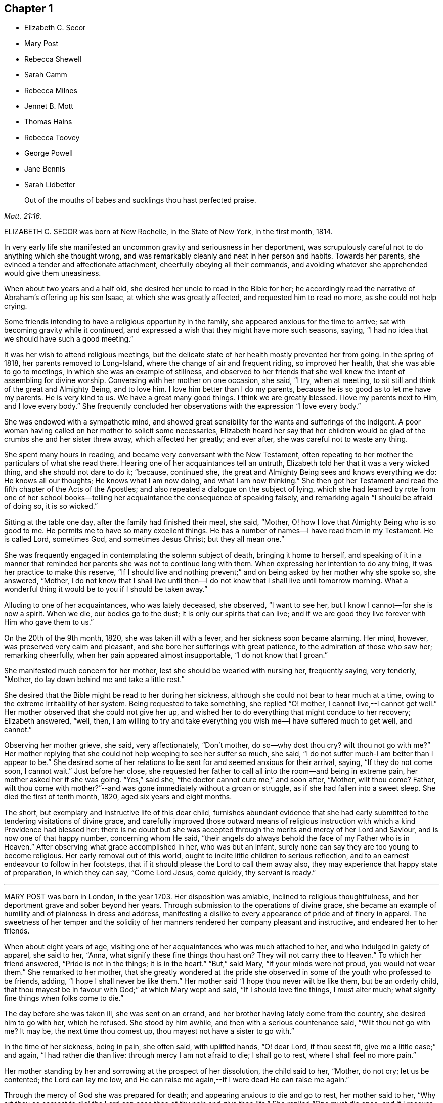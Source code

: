 == Chapter 1

[.chapter-synopsis]
* Elizabeth C. Secor
* Mary Post
* Rebecca Shewell
* Sarah Camm
* Rebecca Milnes
* Jennet B. Mott
* Thomas Hains
* Rebecca Toovey
* George Powell
* Jane Bennis
* Sarah Lidbetter

[quote.scripture, , Matt. 21:16.]
____
Out of the mouths of babes and sucklings thou hast perfected praise.
____

ELIZABETH C. SECOR was born at New Rochelle, in the State of New York,
in the first month, 1814.

In very early life she manifested an uncommon gravity and seriousness in her deportment,
was scrupulously careful not to do anything which she thought wrong,
and was remarkably cleanly and neat in her person and habits.
Towards her parents, she evinced a tender and affectionate attachment,
cheerfully obeying all their commands,
and avoiding whatever she apprehended would give them uneasiness.

When about two years and a half old, she desired her uncle to read in the Bible for her;
he accordingly read the narrative of Abraham`'s offering up his son Isaac,
at which she was greatly affected, and requested him to read no more,
as she could not help crying.

Some friends intending to have a religious opportunity in the family,
she appeared anxious for the time to arrive;
sat with becoming gravity while it continued,
and expressed a wish that they might have more such seasons, saying,
"`I had no idea that we should have such a good meeting.`"

It was her wish to attend religious meetings,
but the delicate state of her health mostly prevented her from going.
In the spring of 1818, her parents removed to Long-Island,
where the change of air and frequent riding, so improved her health,
that she was able to go to meetings, in which she was an example of stillness,
and observed to her friends that she well knew the intent of assembling for divine worship.
Conversing with her mother on one occasion, she said, "`I try, when at meeting,
to sit still and think of the great and Almighty Being, and to love him.
I love him better than I do my parents,
because he is so good as to let me have my parents.
He is very kind to us.
We have a great many good things.
I think we are greatly blessed.
I love my parents next to Him, and I love every body.`"
She frequently concluded her observations with the expression "`I love every body.`"

She was endowed with a sympathetic mind,
and showed great sensibility for the wants and sufferings of the indigent.
A poor woman having called on her mother to solicit some necessaries,
Elizabeth heard her say that her children would be
glad of the crumbs she and her sister threw away,
which affected her greatly; and ever after, she was careful not to waste any thing.

She spent many hours in reading, and became very conversant with the New Testament,
often repeating to her mother the particulars of what she read there.
Hearing one of her acquaintances tell an untruth,
Elizabeth told her that it was a very wicked thing, and she should not dare to do it;
"`because, continued she, the great and Almighty Being sees and knows everything we do:
He knows all our thoughts; He knows what I am now doing, and what I am now thinking.`"
She then got her Testament and read the fifth chapter of the Acts of the Apostles;
and also repeated a dialogue on the subject of lying,
which she had learned by rote from one of her school books--telling
her acquaintance the consequence of speaking falsely,
and remarking again "`I should be afraid of doing so, it is so wicked.`"

Sitting at the table one day, after the family had finished their meal, she said,
"`Mother, O! how I love that Almighty Being who is so good to me.
He permits me to have so many excellent things.
He has a number of names--I have read them in my Testament.
He is called Lord, sometimes God, and sometimes Jesus Christ; but they all mean one.`"

She was frequently engaged in contemplating the solemn subject of death,
bringing it home to herself,
and speaking of it in a manner that reminded her
parents she was not to continue long with them.
When expressing her intention to do any thing, it was her practice to make this reserve,
"`If I should live and nothing prevent;`" and on
being asked by her mother why she spoke so,
she answered, "`Mother,
I do not know that I shall live until then--I do
not know that I shall live until tomorrow morning.
What a wonderful thing it would be to you if I should be taken away.`"

Alluding to one of her acquaintances, who was lately deceased, she observed,
"`I want to see her, but I know I cannot--for she is now a spirit.
When we die, our bodies go to the dust; it is only our spirits that can live;
and if we are good they live forever with Him who gave them to us.`"

On the 20th of the 9th month, 1820, she was taken ill with a fever,
and her sickness soon became alarming.
Her mind, however, was preserved very calm and pleasant,
and she bore her sufferings with great patience, to the admiration of those who saw her;
remarking cheerfully, when her pain appeared almost insupportable,
"`I do not know that I groan.`"

She manifested much concern for her mother, lest she should be wearied with nursing her,
frequently saying, very tenderly, "`Mother,
do lay down behind me and take a little rest.`"

She desired that the Bible might be read to her during her sickness,
although she could not bear to hear much at a time,
owing to the extreme irritability of her system.
Being requested to take something, she replied "`O! mother,
I cannot live,--I cannot get well.`"
Her mother observed that she could not give her up,
and wished her to do everything that might conduce to her recovery; Elizabeth answered,
"`well, then,
I am willing to try and take everything you wish me--I have suffered much to get well,
and cannot.`"

Observing her mother grieve, she said, very affectionately, "`Don`'t mother,
do so--why dost thou cry?
wilt thou not go with me?`"
Her mother replying that she could not help weeping to see her suffer so much, she said,
"`I do not suffer much-I am better than I appear to be.`"
She desired some of her relations to be sent for and seemed anxious for their arrival,
saying, "`If they do not come soon, I cannot wait.`"
Just before her close,
she requested her father to call all into the room--and being in extreme pain,
her mother asked her if she was going.
"`Yes,`" said she, "`the doctor cannot cure me,`" and soon after, "`Mother,
wilt thou come?
Father,
wilt thou come with mother?`"--and was gone immediately without a groan or struggle,
as if she had fallen into a sweet sleep.
She died the first of tenth month, 1820, aged six years and eight months.

The short, but exemplary and instructive life of this dear child,
furnishes abundant evidence that she had early submitted
to the tendering visitations of divine grace,
and carefully improved those outward means of religious
instruction with which a kind Providence had blessed her:
there is no doubt but she was accepted through the
merits and mercy of her Lord and Saviour,
and is now one of that happy number, concerning whom He said,
"`their angels do always behold the face of my Father who is in Heaven.`"
After observing what grace accomplished in her, who was but an infant,
surely none can say they are too young to become religious.
Her early removal out of this world,
ought to incite little children to serious reflection,
and to an earnest endeavour to follow in her footsteps,
that if it should please the Lord to call them away also,
they may experience that happy state of preparation, in which they can say,
"`Come Lord Jesus, come quickly, thy servant is ready.`"

[.asterism]
'''

MARY POST was born in London, in the year 1703.
Her disposition was amiable, inclined to religious thoughtfulness,
and her deportment grave and sober beyond her years.
Through submission to the operations of divine grace,
she became an example of humility and of plainness in dress and address,
manifesting a dislike to every appearance of pride and of finery in apparel.
The sweetness of her temper and the solidity of her
manners rendered her company pleasant and instructive,
and endeared her to her friends.

When about eight years of age,
visiting one of her acquaintances who was much attached to her,
and who indulged in gaiety of apparel, she said to her, "`Anna,
what signify these fine things thou hast on?
They will not carry thee to Heaven.`"
To which her friend answered, "`Pride is not in the things; it is in the heart.`"
"`But,`" said Mary, "`if your minds were not proud, you would not wear them.`"
She remarked to her mother,
that she greatly wondered at the pride she observed
in some of the youth who professed to be friends,
adding, "`I hope I shall never be like them.`"
Her mother said "`I hope thou never wilt be like them, but be an orderly child,
that thou mayest be in favour with God;`" at which Mary wept and said,
"`If I should love fine things, I must alter much;
what signify fine things when folks come to die.`"

The day before she was taken ill, she was sent on an errand,
and her brother having lately come from the country, she desired him to go with her,
which he refused.
She stood by him awhile, and then with a serious countenance said,
"`Wilt thou not go with me?
It may be, the next time thou comest up, thou mayest not have a sister to go with.`"

In the time of her sickness, being in pain, she often said, with uplifted hands,
"`O! dear Lord, if thou seest fit, give me a little ease;`" and again,
"`I had rather die than live: through mercy I am not afraid to die; I shall go to rest,
where I shall feel no more pain.`"

Her mother standing by her and sorrowing at the prospect of her dissolution,
the child said to her, "`Mother, do not cry; let us be contented;
the Lord can lay me low,
and He can raise me again,--If I were dead He can raise me again.`"

Through the mercy of God she was prepared for death;
and appearing anxious to die and go to rest, her mother said to her,
"`Why art thou so earnest to die! the Lord can ease thee of thy pain and give thee life.`"
She replied "`One must die once; and if I recover now I may be sick again;
and I had rather die while I am young.
If I should live until I am older, the devil might tempt me to be naughty,
and I might offend the Lord.
I am not afraid to die; through mercy I shall go to my rest.
If I live I am satisfied, and if I die I am satisfied.
I am willing to die, I had rather die than live.`"

Expressing a wish to see her brother, her mother said she would send for him;
but inquired what she desired to say to him,
in case a change should take place before he arrived.
She replied, "`If I can speak, will bid him be a good boy, and fear God,
that he may go to God Almighty.`"

A little while before her death, she lamented that people should be taking pleasure,
and not considering the love of God to their souls;
and the last words she was heard to express were,
"`Dear Lord God Almighty open the door.`"
In this heavenly frame of mind she departed to her everlasting rest,
aged about eight years.

[.asterism]
'''

REBECCA SHEWELL, of Camberwell in Surry, England, was a child adorned with meekness,
humility and innocence;
dutiful to her parents and affectionate to her brothers and sisters.
She loved the servants of Christ--was fond of perusing the Holy Scriptures,
and often contrited while reading them, so that those who heard her were edified thereby.

Being attacked with an illness which continued for many months,
she bore it with patience and resignation; expressing her belief that she should die,
and desiring her mother to pray for her; and her mother being enabled to do so,
it appeared to afford much relief to her mind.
A few days after, she observed, "`I have often been desirous of recovering;
but I find desires will not do, I must have patience.`"
Some remarks being made respecting the pleasing things of this world,
and what she might enjoy of them, she answered, "`I have no desire for these things;
I had rather die and go to Christ.`"
She was frequently engaged in prayer,
and desired to have the curtains drawn about her bed, and to be left alone,
evincing an earnest engagement of mind to be prepared for her great change.
On the day before her decease, her mother inquiring if she thought she should die,
she replied "`yes, and would rather die than live, but am afraid I am not good enough.`"
Her mother expressing her belief that a mansion in heaven was prepared for her,
the child said she was willing to go to it,
and again entreated her mother to pray for her.
Her mother answered "`I do--dost thou do it thyself?`"
She replied, "`I do, I do,`" and being asked if it was with words,
she said very fervently "`no, no--in my heart.`"
She appeared to be quite easy in mind, bade the family farewell,
and quietly departed this life, aged eight years and four months.

[.asterism]
'''

SARAH CAMM, of Camsgill in Westmoreland,
was visited with illness when about nine years of age.
She expressed a belief that she should be taken away by death, saying,
"`I am neither afraid nor unwilling to die,
but am freely given up thereto in the will of God.`"

Her father asking her if she could not pray to the Lord for help,
she answered that she could and did pray, and further said,
"`it was her belief that the Lord, the great God of heaven and earth,
would keep and preserve her soul, whatever might become of her body.`"

On the fifth day of her sickness, she was under more than usual exercise of mind,
and raising herself up in the bed, she said, with a cheerful countenance,
"`My sins are forgiven me, and I shall have a resting place in heaven.`"
Then, looking at her mother, proceeded, "`O! my mother,
there is also a place prepared for thee in heaven,
and thou shalt as certainly enjoy it as any here.
I do not desire my mother`'s death or removal from you,
yet we shall meet in Heaven in God`'s time.`"
Seeing her friends weep she said,
"`O! you should not do so--I am well--I am well,`"
alluding to the happy and heavenly state of her mind;
and soon after added, "`Shall I go down to the horrible pit?
Nay--the Lord hath redeemed my soul.`"

After addressing her brother in a lively and sensible manner, she spoke to her sister,
saying, "`Be content, for it is, and it will be, well with me.
I must go to a more fair place than ever my eyes beheld.
It will be well with me, and with all them that fear the Lord,
for we shall have everlasting joy in heaven,
when the wicked shall be tormented in hell.`"
Observing her sister weep, she said "`Do not cry, my dear Mary, lest thou grieve the Lord.
Be subject to the Lord`'s will in all things; love and be faithful to the truth,
and do not forsake thy religion whatever thou mayest suffer for it.`"
Again, "`I am satisfied with my religion--I will not forsake it,
although I should be fed with the bread of adversity and the water of affliction.
Oh! praises, praises, to my God and my Father.
Our Father, who art in heaven,
hallowed be thy name,`"--and repeated the Lord`'s prayer twice,
and the third time until she came to the petition "`Thy will be done in
earth as it is done in heaven,`" which she spoke very deliberately,
and signified to those about her that they were all to mind that--adding,
"`I am freely given up to his blessed will in all things;
praises to my God--bless his name; Oh, my soul.`"

On one occasion, her father having taken her in his arms, she said to him "`O,
my dear father, thou art tender and careful over me,
and hast taken great pains with me in my sickness, but it availeth not.
There is no help nor succour for me in the earth;
it is the Lord that is my health and my physician,
and he will give me ease and rest everlasting.`"

Near her close she took leave of all the family, saying, with a pleasant voice,
"`farewell--farewell to you all--only farewell;`" intimating
that now she had nothing more to do but to praise the Lord;
and thus, in a sweet frame of mind, she departed to her eternal rest.

Such are the happy effects of an early surrender of the will and affections to God;
denying ourselves those things which are displeasing in his sight,
and through the aid of His blessed spirit,
endeavouring to follow Christ Jesus in the way of humility and self-denial.

[.asterism]
'''

REBECCA MILNES of Botley-Carr, near Dewsbury, England,
was an invalid for about two years before her death,
during a part of which time her sufferings were great.
Her patience under affliction; her humble resignation,
her sense of the need of forgiveness, her love for her Saviour,
and her hope of salvation through Him,
showed that thus early in life she had experienced the great
work of regeneration to be begun and carried on,
and that she was, as she herself expressed, "`one of the lambs of Christ`'s fold.`"
She remarked, on one occasion, "`Ah, mother, what should I do without a Saviour?
He died for us, that we might be saved.`"
When in great pain she would frequently pray for patience and strength to bear it,
in a most affecting manner, saying, "`Oh! dear Lord, do give me patience; do please,
Lord, to give me strength to bear it!`"--At another time she said,
"`I believe I shall go to heaven.
I believe I am one of the +++[+++Saviour`'s]
dear little lambs.`"--When asked how she knew she was so, she replied,
"`He loves those that love him, and I love him very dearly.`"

About two months before her death, she wrote thus to her sister;
"`I have a great deal of pain; but I am very happy and comfortable.
I hope thou wilt pray to God to give thee a new heart.
I pray to him every night to blot out all my sins, and to give me a new heart;
and to give me less pain and more patience.`"
While having her wounds dressed, she prayed very fervently for patience, saying;
"`O! Father in heaven, be pleased to give me less pain.
Have mercy on me, O Lord.`"
Afterward with much feeling, she repeated the prayer which our Lord taught his disciples,
dwelling particularly on the words, "`Thy will be done.`"

She deceased the 2nd of fifth month 1842, aged 8 years.

[.asterism]
'''

JENNET B. MOTT was born at Nine Partners, in the State of New-York, in the year 1803.
In her third year she received an injury in the back, by a fall from a chair,
which was productive of severe and long continued sufferings.
Her back became deformed,
and her debility increased so much that she was often
incapable of taking a step for some minutes.
She was put under strict diet, and had two blisters applied every day for six months,
which occasioned much pain; but she bore it with remarkable patience, often saying,
"`Dear mother, I will try to be patient;`" and when medicine was given her,
she would take it without the least complaint,
manifesting great self command and obedience.
It was distressing to behold the sufferings she passed through.
Before she was five years old, she was so reduced by a white swelling,
that for many months she could not bear her own weight,
and when a little recovered had to learn to walk as though she had been an infant.

After being permitted to enjoy the pleasure of walking again, for a short time, she was,
in the next spring, brought down to the borders of the grave; in which illness,
as well as in the former, she often spoke in a manner far beyond her years,
respecting her own situation and the Lord`'s power,
of which she manifested a lively sense.

Her conversation was marked by a peculiar strength of mind and ripeness of judgment;
her observations on the conduct of persons and on circumstances which happened,
bespeaking a degree of reflection rarely found in a child.
She enjoyed the company of grown people more than childish play,
and was particularly attentive to such as she thought pious.
During religious opportunities, though often in bodily distress,
she would sit or lie very still, and with a becoming solemnity of manner;
and at the pause usually observed before and after meals,
her countenance evinced that her mind reverently
acknowledged the bounty of our heavenly Father,
of which she often spoke.
On one of these occasions, she remarked while sitting at table after tea,
"`How many good things we have--we don`'t deserve half +++[+++of them:]
we deserve very little.`"
After being put to bed one night, she said "`O, mother, how good the Lord is,
to let us have such a good bed,
when so many poor little children have not any to lay on.`"

Her compassion for the poor and afflicted was worthy of imitation,
speaking of them with tenderness,
and contrasting the comforts she enjoyed with their privations,
as an incitement to gratitude and thankfulness.
She frequently asked to hear the Holy Scriptures read,
and would remember and apply them to herself and others:
the tenderness of her spirit on hearing particular passages of them, was very affecting.

A neighbour speaking of the distress she had witnessed,
in consequence of the storekeepers selling liquor to intemperate men,
for the money which their wives and children needed for their support;
Jennet listened to the conversation with evident sorrow and concern;
and in the evening said to her mother, "`Since we talked of +++[+++the storekeeper]
this afternoon I have been thinking he will see the cup of bitterness before he dies.`"
She was then so much affected that she paused; adding, afterwards,
"`If he could see all the people he sells rum to,
I don`'t believe he would do it any more.
He don`'t think how many it is, because he don`'t see them all together;
but he ought to think and take time to reflect: Is it not strange, mother,
he is such a clever man in other things, and yet does so wrong in this.`"
Being told that it showed how easy it was for us to do wrong,
if we did not reflect properly, she replied, very earnestly, "`Ah,
but it is very easy for us to do right too, if we would but think.`"

When about seven years old, after a friend had prayed and preached in the family,
she seemed much comforted, saying, "`I loved to hear him--I could have set all day,
it was so sweet`"--showing that she loved religion
and serious things more than any other.
In the evening, her breathing being oppressed, she was moved, when she said,
"`Now I am comfortable, only this pain in my breast,
and nothing can make that comfortable but patience, and I do try to be patient.`"
Afterwards she remarked,
"`I have been very quiet in my mind today;--I have been thinking
a great deal about what the friend said this morning;`" and,
ongoing to bed, alluded to the subject again, saying, "`If I was able,
I should love to go to meetings.`"

Although her sufferings were extreme, and, in the ordering of inscrutable wisdom,
so long protracted, she never questioned the Lord`'s goodness,
never murmured or repined at her situation;
yet she often spoke of her deformity and trials in a moving manner.
On one occasion, when she was so sore and weak that it was difficult to move her,
she said to her mother, "`Ah! dearest mother, thou hast had many doctors to me,
and they cannot cure me; but the Lord can cure me if He pleases;
and if it is not his will, I am willing to be sick to the day that I die.`"

Thus did she learn in the school of affliction,
and through the teaching of the grace of God, the important lesson,
so necessary for all to know-the reduction of her will and the subjection of her temper,
which were strong, and to endure with patience and quietude, becoming a christian,
such things as were a great cross to her natural inclination.

A short time previous to her decease,
a friend expressed a belief that her heavenly Father
would soon release her from her sufferings,
and take her to himself.
She was much affected at the time,
and on its being afterwards mentioned to her as a consolation,
she signified she had not doubted before that she should go to happiness,
assuring her mother, with great firmness and composure, that she was not afraid to die.
She related the particulars of the death of a religious woman who
had been long sick and dreaded the conflict of dissolution;
but who prayed, very fervently, that she might go easily,
and that she did drop away like one going to sleep.
As she narrated this, her eyes were filled with tears,
and the expression of her countenance and her manner
evinced that she felt the same desire,
though she only added, "`Mother don`'t thou think the Lord heard her prayer?`"

Not long after this,
He who regarded her tears and had her sighs and sufferings in remembrance,
was pleased to spare her the apprehension of death by taking her to Himself,
as in the twinkling of an eye, by the rupture of a blood vessel,
which quickly stopped her breath, without a struggle, on the 14th of 2nd month, 1812,
aged eight years and eight months.

Her sudden removal from works to rewards,
ought to be a solemn warning to children to prepare
for death while in the enjoyment of health,
because they know not how soon, or how suddenly, it may come.
Her unspotted life, her patience and resignation under suffering,
and her constant dependance and trust in the Lord`'s power and goodness,
furnish an example for the imitation of all those who desire to
enter into that rest which is prepared for the people of God.

[.asterism]
'''

THOMAS HAINS, of Southwark, England,
was educated by his parents in the principles of truth,
as professed by the people called Quakers.
He was a dutiful child, and had a sense of the fear of God on his mind,
so that he behaved during his sickness more like a man than an infant,
(as he called himself) being concerned lest he should even say a word amiss.
He was very grateful for the love and tender care of his parents towards him,
and several times expressed it to them;
and when he took any thing which refreshed him he would acknowledge it with much thankfulness,
evincing that he was a grateful receiver of the Lord`'s mercies.
He bore his illness with great patience, and often expressed his willingness to die,
saying,
"`It is better for me to die--it is a troublesome world--we
should every day and every moment think upon the Lord.`"
A short time before his decease,
he uttered many expressions in prayer and praises to the Lord; saying,
"`Thou art a God of love--thou art a God of mercy--thou knowest the hearts
of them that love thee--Lord remember thy people--thou knowest the hearts
of the ungodly--thou hast nourished and brought up children,
and they have rebelled against thee.`"
He also mentioned the care we ought to take of the never-dying soul.

At another time,
speaking of the satisfaction he had in the prospect of a future state of joy and blessedness,
he said, "`Glory--glory--joy--joy--come mother, come father,
come all;--it is a brave place,--there are no tears or sorrow.`"
He then praised God, saying,
"`Thou art worthy to have the honour and the glory forevermore,
for to thee it doth belong.
Thou art God of heaven, and of the whole earth`"--and so continued,
about a quarter of an hour, in prayer to the Lord, observing, "`I am an infant,
and cannot do any thing without thee.`"
One evening, several friends coming to visit him, he desired their prayers,
and the next day prayed again himself, saying, "`Our Father, which art in heaven, etc.`"
Afterwards he remarked, "`It is a brave,
thing to be at peace with the Lord:`" His end drawing near, he exclaimed,
"`Father--Father,`" (his father, being present, asked what he desired;
to which he answered, "`I do not speak to thee,
but to my Heavenly Father,`") "`have mercy on me.`"
After expressing the joy he had with the Lord, he desired of those about him,
that he might be still; and laid secretly praising the Lord.
A few hours before he died, he said, "`I come,--Father, I come`"--being very weak,
his voice was low, yet he was heard to say,
"`God is my Father,`" and so quietly finished his days, the 12th of the 12th month, 1700,
between nine and ten years old.

Those who desire to have God for their Father, and to be the friends of Christ,
must imitate the example of this pious child, and live in the fear of the Lord,
obeying His will instead of following the evil propensities of their own corrupt hearts,
for, saith the Lord Jesus, "`Ye are my friends, if ye do whatsoever I command you.`"

[.asterism]
'''

REBECCA TOOVEY, daughter of Joseph and Rebecca Toovey, of London,
was a dutiful and pious child, a frequent reader, and a lover, of the Holy Scriptures,
and other religious books.
Although young in years, it pleased the Lord to endow her with a large understanding,
in things natural and divine, and being of an innocent and prudent demeanour,
her company and conversation were pleasing and instructive.
She was virtuous in her practices, quick of apprehension,
just and equal in all she undertook, and was never known to tell a lie,
or speak an ill word.
She loved to attend religious meetings, saying "`It was sweet to her.`"
Some few weeks before her sickness she was at a meeting,
in which a friend exhorted the children present to
make choice of the blessed truth for their portion,
whilst in the enjoyment of health, that they might be prepared for their dying hour;
to which she was very attentive, and was melted into tears;
and after the meeting was over retired by herself to read, which was her usual practice.

Having lived in the fear of the Lord, which preserves from evil,
when taken with her last illness, though her body was in great pain,
her heart was filled with the sweet incomes of the Lord`'s love and mercy,
which caused her to utter many heavenly expressions.

She endured her suffering with much patience and resignation,
and was observed to be in solemn supplication to the Lord,
in a humble and submissive manner, saying, when the pain was very severe, "`Sweet Jesus,
give me ease--Sweet Jesus, look down with an eye of pity upon thy poor, poor servant.`"
Some time after, she said, "`O! Lord, thou desirest not the death of a sinner;
but rather that he would repent, return and live,`" adding, "`I know it to be so.`"
At another time, "`Lord, if thou pleasest, thou canst give me ease;`" and again, "`Lord,
thou wilt help them that love and fear thee.
O! Lord, remember thy poor servant, and give me a little ease.`"

One of her attendants being affected to tears at her sufferings, the child observed it,
and said, "`Do not cry, I shall be well in a while.`"
Perceiving her school mistress to be troubled for her, she desired her not to do so,
saying, "`there is a rest prepared for the righteous; there is no ease here;
but there is ease in heaven.`"
On another occasion she observed, "`It is a sad thing to speak bad words,
and to tell lies; which I never did.`"
Having, through divine mercy, a well grounded hope of acceptance,
through Jesus Christ our Lord, she was not afraid to die;
but bade her relations and acquaintances farewell;
and in a heavenly frame of mind departed this life, aged nine years.

[.asterism]
'''

GEORGE POWELL, son of Jonathan and Mary Powell, near Colchester, England,
deceased the third of 7th month, 1822.
The precious effects of submission to the visitations of divine love,
were strikingly exhibited in the subject of this memoir at a very early age,
by a meek and exemplary demeanour, beyond most of his years.
He was a dutiful son, and affectionately attached to his parents, brothers and sisters.
He was fond of reading the Holy Scriptures, and other works of a serious character,
and delighted much to read to the servants, and converse with them on religious subjects;
and from his solid deportment in meetings for divine worship,
there is good reason to believe he was made acquainted with that worship
in spirit and in truth which is acceptable to the Almighty.

When about eight years of age, one of his school fellows having misused him,
he was advised, by another boy, to resent it, to which he calmly replied,
"`I do not read so in my testament.`"

About two weeks before his death, he was taken unwell,
and during the course of his illness uttered many expressions
which served to show the heavenly state of his mind,
and his preparation for that kingdom where nothing that is impure or unholy can enter.
On the 25th of 6th month, most of the family sitting around him, he said,
"`Wait patiently;--that when He comes we may be ready,
for here is nothing but trouble--I shall die and leave all my relations.
I delight in thy word, strengthen me, O! Lord, according to thy will.`"
Again, "`Praise Him; praise Him; and that forevermore;
that He may be with us in all the paths of our lives; then we shall have peaceful days.`"
Soon after, he said, "`I have felt it in my mind to say something to you:
"`Affliction cometh not of itself, neither doth trouble spring out of the dust;
but man is born to trouble as the sparks fly up.
Many are the afflictions of the righteous, but the Lord delivereth them out of them all!
O! Lord, deliver--Jesus Christ deliver.`"
Then asking for two of his brothers, he put out his hand and said, "`Farewell--farewell,
all!`"

About four o`'clock in the morning, as his sister was sitting by him,
he looked at her with a pleasant countenance and remarked,
"`I am going to enter an everlasting kingdom;`' and awhile after,
"`Angels and archangels wait to receive me--I go triumphant.`"
From this time his weakness was so great as to render articulation difficult;
yet his mind appeared calm and composed,
and he was favoured with much stillness until he departed;
aged nine years and six months.

[.asterism]
'''

JANE BENNIS, of Limerick, in Ireland, died in the first month, 1840, aged nine years.

During most of her life she was a constant sufferer from sickness,
and though of a pleasant and cheerful disposition,
yet a gravity and seriousness of demeanour always attended her.
She loved plainness and simplicity, and delighted much in reading the holy Scriptures,
the writings of Friends, and other religious books.
While able, she was a diligent attender of religious meetings,
in which her solid deportment was remarkable for one of her years.
Much of her time was passed in retirement and meditation,
and it was instructive to sit with her.
Frequently, before retiring to rest,
she was engaged to kneel in prayer to her heavenly
Father and beg for preservation from evil,
and the remarkably circumspect tenor of her life evinced that her petitions were granted.

When her disorder, which was consumption, assumed a more serious aspect, she said,
"`At one time I was afraid to die, but now I am not.
I do not wish to live--I am going fast; but I feel comfortable and happy.
The fear of death is taken away.
I know I am going to heaven.
I am now too weak to pray for myself; pray for me.`"
The day before her decease,
she had her brothers and sisters called to take leave of them, one by one,
and seemed particularly concerned for one of her brothers, that he might be a good boy.
A chapter in the bible being read, on hearing that verse,
"`The city had no need of the sun, neither of the moon, to shine in it,
for the glory of God did lighten it,
and the Lamb is the light thereof,`" she expressed in a very animated
manner the joy she felt in the prospect of so soon being there;
and in a little while after peacefully departed.

[.asterism]
'''

SARAH LIDBETTER, daughter of Bridger and Elizabeth Lidbetter, of Brighton, England,
was born the 3rd of third month, 1822.
From a very little child, she was fond of reading the Holy Scriptures,
and showed a decided preference for works of a religious character,--Piety Promoted,
The Guide to True Peace, The Saints`' Rest, and Pilgrims`' Progress,
being her favourite choice.
She was of a very unassuming, diffident disposition;
yet her observations on subjects that were discussed in her hearing,
evinced that her understanding was good,
and that she was a child of quick perception and matured judgment.
She much enjoyed meetings for Divine worship,
and mentioned the comfort and instruction she received in attending them,
even when they were held in silence.
Being fond of retirement and waiting on the Lord,
she early experienced the benefits and comfort of secret prayer,
endeavouring to bear in mind that she was always in the presence of her heavenly Father,
and must seek for the aid of His Spirit, to teach her to pray aright.

To her parents, she was dutiful, obliging and affectionate--orderly in her behaviour,
and of but few words.
She loved her brothers and sisters tenderly, watching over them for good,
and when they had done amiss, would plead with them in a very affectionate manner,
often saying on such occasions,
"`thou wilt displease thy heavenly Father;`" evincing that
her infant mind was supported and directed by Divine wisdom,
and the love of her heavenly Father shed abroad in her heart.
This preserved her in such fear of offending the Lord,
and such great tenderness of conscience,
that if at any time she said or did any thing amiss,
her sorrow and grief were very great.

From the age of seven years,
it was her daily practice to read a portion of the Holy Scriptures to the other children,
endeavouring to impress it on their minds,
by asking them questions upon what they had heard.
This she continued until within about two months of her decease,
having them around her bed;
and exhorted them (when she became too weak herself to do so) that
they should continue in the frequent practice of reading the Bible;
"`which,`" she added, "`is the best of books.`"

She was from early life a child of prayer;
and on one occasion asked her mother if she thought the Almighty
required that persons should always kneel when they prayed.
On her mother`'s replying that she believed every
prayer that came from a sincere heart was accepted,
whether with or without that form; the child answered very sweetly,
"`so I think mother.`"

When about eight years of age, she was attacked with an alarming disease,
of the danger of which she seemed fully aware; remarking one evening to an acquaintance,
that she should have liked to live and help her mother and be a comfort to her,
but added,
"`If I die I shall only go out of a wicked world where there are many
troubles and temptations.`"--Her patience during this illness was exemplary,
and proved an alleviation and comfort to her mother under the affliction.

She recovered so far as to be able to attend school, in which she took much delight,
particularly in the Scripture lessons, saying they often cheered and comforted her mind,
and that she considered it a privilege to be able to learn
and hear others repeat several chapters and hymns.
The fifty-third chapter of Isaiah was one that she greatly enjoyed.

About the beginning of the year 1831, she was visited with another illness,
of a more painful and distressing nature; yet her anxiety to be useful to her mother,
and to repay her in some measure for the care she had taken of her,
induced her to exert herself--and even after her symptoms had become very doubtful,
to look forward with a hope that her health might be restored.
Her anxious mother felt concerned at this,
and wished her to be fully aware of her critical situation;
and as they were sitting together one first-day, Sarah said to her, "`Mother,
which wouldst thou rather, see me in perfect health,
enjoying the pleasures of this world, or afflicted and suffering, as I now am?`"
Her mother replied, "`My dear,
far rather as thou now art:`" to which the child
rejoined--"`O so would I--so would I:`" adding,
"`Mother, I have for some time wished and prayed to be resigned to die,
and this evening I have been made to believe that I shall soon die,
and I am so happy to feel I am quite resigned;
thou canst not think how happy it makes me.
I feel so full of joy to think I am going out of this wicked world into heaven,
to my Saviour.
Oh, mother! it seems as if a heavenly voice said,
'`The gates of heaven will be open to receive thee.
How glad I am--how thankful I am.`"

For some days afterward her mind seemed wholly engaged with the delightful prospect;
and though her bodily sufferings became excruciating,
yet her subsequent expressions evince how patient and resigned she was to the
will of her heavenly Father.-She showed much concern on account of the Jews,
lamenting their want of belief in the Saviour, saying,
"`What should I do without a Saviour now?-Oh! how much they miss--what
a sad thing I cannot something be done for them?`"

For weeks together her limbs were paralyzed,
from the violence of her disease and the greatness of her sufferings,
yet never did a murmur escape her lips, but she often remarked,
"`I have never once thought my situation hard--I have not one pain too many.`"
She one day inquired of her grandmother how much longer she thought she should live,
and being told that the time for her release would soon come,
though none of them could tell when, she replied,
as though checking herself for the question,
"`Never mind how long--a crown of glory is worth waiting for.`"
Being questioned one day respecting the state of her mind, she said,

[verse]
____
All gracious Lord, whate`'er my lot
At other times may be,
I welcome now the heaviest grief,
Which brings me nearer Thee.
____

"`This is the state of my mind at this time, mother.`"

Her mother grieving over her accumulated sufferings, she seemed anxious to console her,
and observed, "`Mother, I think this is not all on my own account;
but I believe thou wilt live to see for whom, and why, I have suffered so long.`"
During the night, when she had severe spasms in her side,
so that the perspiration would trickle down her face from the violence of the pain,
she would say, with a sweet smile, "`Mother,
how these pains remind me of the sufferings of my Saviour.`"
One of her cousins, to whom she was much attached, calling to see her,
expressed a desire that she might be entirely resigned to the will of her heavenly Father,
whether it was to live or die,
and experience the everlasting arms of Divine love underneath,
to support her through all her sufferings--tenderly
inquiring if she did not experience this.
Sarah meekly replied, "`I don`'t know that I do.`"
Her cousin encouraged her by saying, "`I have no doubt, dear, but thou wilt;
these feelings are not at our command.`". Some time after this,
having been favoured to partake largely of the sweet feeling of Divine support,
when in much pain, and also entire resignation to her heavenly Father`'s will, she said,
"`Now, dear mother, if cousin was here,
I could join with her and tell her that I have experienced what it is to be resigned,
and to feel, as it were, my Saviour`'s arms open to receive me;
this makes me very thankful and happy.`"

About three weeks before her death, she called her sister, her little brother,
and two young relations, who lived in the family, around her bed;
to each of whom she gave much suitable advice, part of which is as follows.
Addressing the elder of them, aged eight years, she said, with much earnestness:
"`I am very soon going to die, and perhaps may not be able to speak to thee again;
and although thou sees me so ill, I am very happy,
for I know that I am going to my heavenly Father in heaven, among happy angels,
who are constantly singing praises, where I shall see my dear Saviour, whom I love,
face to face.
Now I want thee to be a good boy, that when thou dies,
thou may be permitted to meet me there; but there must be a great change in thee,
for thou art very naughty:--Thou must pray earnestly
to thy heavenly Father to make thee a better boy;
and never tell stories, or fight,
for these ways are very displeasing to thy heavenly Father.
I do not remember ever to have told a story, or hurt any body, but I have often sinned,
and sin will follow us while in this world;
but I prayed to my heavenly Father very earnestly, and kept on until I was forgiven,
so that now I have nothing to trouble me; and sometimes am so happy,
I seem as if I could sing for joy.
Try to be a good boy, and read the Bible very often, and pray to be made a good boy;
for what a sad thing it would be, when thou dies, to see me happy among holy angels,
and for thee to be miserable in the wicked place, shut away forever.
Now, Thomas, wilt thou try to pray earnestly to thy heavenly Father?
for he can and will make thee a good boy, if thou pray to Him,
and try to love and fear Him and serve Him; think of this when I am gone,
often think to thyself how happy I must be in heaven--that will help thee to try to
be good--and there is nothing in this world that can make thee happy.`"

Then looking towards her sister with a lovely smile, she said, "`Betsy,
I believe I am very soon going to my heavenly Father in heaven;
in such a beautiful place, among happy angels, who wear crowns on their heads,
and are always singing praises,--won`'t that be delightful?
And there I shall be quite well, never sick any more, nor grieve any more,
nor do wrong any more.
Wouldst thou like me to go there out of all my suffering,
and wouldst thou not like to meet me there, with our dear mother,
and all our dear relations, in that beautiful place?
Well, then, thou must be a good girl, and never tell stories,
nor give thy mind to be proud, nor give way to thy temper;
but pray to thy heavenly Father very often indeed, to make thee a good girl.
Love good things, and read thy Bible, and pray when thou reads there,
then thou wilt learn many things: And as thou wilt be mother`'s oldest daughter,
when I am gone, thou must try to comfort her; and when thou sees her tried,
(for mother has many trials,) thou must look about,
and see what thou canst do to help her, and be very good to her, and pray for her,
as I used to do.
Never want any thing she refuses, for mother does a great deal for us,
and we want a good deal of money for shoes and food;
so thou must be satisfied with what thou hast.
Take care of the children, and then thy heavenly Father will love thee,
and as thou prays to Him, He will make thee grow better and better;
and when thou art laid on a bed of sickness, He will make it easy to thee.
See how He enables me to bear my sufferings, and how happy I am,
because I know I am soon going to Him.
So thou wilt try and remember what I have said to thee, dear, won`'t thou?
and then thou wilt some day come to me in heaven,
where we shall never have to part again, and be so happy forever.`"

To her cousin, a little girl about six years of age, she affectionately said,
"`Dost thou know I am going to die?
I am very glad, because I shall be happy; I shall go to heaven,
where I shall see my heavenly Father, and His holy angels, and where I shall be happy,
and shall never more suffer pain.
Would thou like to meet me there, in that beautiful, happy place,
when it pleases Providence thou should die?
Well, then, thou must be a good girl: now thou art a little child,
and knows but very little, so if thou wish to grow a good girl,
thou must be humble and very attentive when mother talks to thee, or reads to thee,
or any other friends; that will be the way for thee to learn a good deal.
Try to remember their advice, and always think, if thou art doing any thing wrong,
that if my mother does not see thee, thy heavenly Father sees,
and can punish thee much more than mother, for He can make thee very miserable here,
and when thou dies He can cast thee into the wicked place--how shocking that would be?
But if thou art good, thou wilt go to Heaven and be happy:
but thou must pray very much--thou art old enough to pray--thou
knows how to ask mother for any nice thing,
and so thou knows how to ask thy heavenly Father to make thee good, and that is praying;
and when thou art old enough, thou must read the Holy Scriptures,
and they will teach thee a great deal.
Dost thou understand me?
Well, then, try to think of it when I am gone, and never tell stories, or be sly,
for that will grow, and thou wilt get worse and worse,
if thou dost not try to pray to have thy temper changed;--and thou wishes to be good,
don`'t thou?
Well, then, thy heavenly Father will make thee good if thou prayest to Him.`"
She also spoke in a sweet, kind manner, to her little brother.

Once she said, "`Dear mother, this has been a day of prayer for thee,
that thou mayest be supported through all.
Do not grieve for me when I am taken; I know thou wilt feel it much,
but I have prayed for thee to be supported; as to myself.
I seem to have nothing to do but to wait my dismission; I think the words in my mind are,
'`I am preparing a mansion for thee, so I have no cause to be unhappy.`"

She much enjoyed having the Bible and other good books, and hymns read to her,
and selected several passages and verses,
which she requested her mother to write on cards,
with her love to several of her near relations;
to be sealed up and delivered to them after her decease, as mementos of her regard.
One morning as the children were preparing to go out,
and planning their amusements for the day, one of them said,
"`that will be a change,`" Sarah observed it, but not in a fretful or impatient manner,
and remarked, "`there is no change for me, but from one pain to another; the spasm,
the cold fit, the fever, and convulsion.`"
Her mother said, "`No, my dear, there is not indeed;`" but she quickly replied,
"`All will be made up in the end.`"
After two or three days, she said, "`Mother, how grieved I have felt,
that I should have suffered such a murmuring word to escape me.`"
Her mother said, "`What word, my dear, I have not heard thee murmur.`"
She replied, "`Oh, yes!
I said, no change for me, the other day;
how wrong--when I am so soon to have so glorious a change.`"

On fifth-day, the 18th of eighth month,
when the whole length of the spine was much inflamed, she said, "`Oh! my dear mother,
the pain, the pain in my back is extreme, pray for me.
Oh! my dear, my gracious Saviour, if it be thy holy will, take me to thyself,
or give me patience to endure this suffering;`" this she repeated several times,
and added, "`Oh! my beloved mother,
if my prayer is not heard--I seem as if I could not pray; what, if after all,
I should be turned out and go among the wicked, what shall I do!
Oh! my dear mother, there seems a doubt; do pray for me.`"
The perspiration flowed at the thought, and she exclaimed, "`But oh! my dear,
my own heavenly Father, take me to Thyself.`"
On her mother saying that she believed this to be a temptation of the enemy,
who was permitted at times to tempt Christians almost to the last, she became quiet,
and after a time of silence, she sweetly smiled, and soon after, in an ecstasy of joy,
exclaimed, "`Oh mother! now I can pray; how comforted I feel that I can pray!
I know not how to be thankful enough for this favour; the word in me is,
'`I will deliver thee from the power of the enemy, and take thee shortly into Heaven.
How happy I am,`" she added, in a feeble voice,
"`I believe the worst of my sufferings are over;
I do not know how to be thankful enough to my heavenly Father for ease;
I feel so happy I am able to pray; and though you cannot hear me, that does not matter;
though my lips do not utter, I pray inwardly.`"
After remaining some time in this happy state, she said, "`Oh that great enemy,
I hope he will not again be suffered to tempt me;
I seem to think I have gone through the worst.`"

On sixth-day, the 19th, after a quiet, but sleepless night,
free from those acute spasms and convulsive throes,
from which she had lately suffered so much, she appeared unusually low,
and her mother anxiously inquired the cause.
After a little reluctance, and shedding many tears, she said, "`I believe I am better,
and perhaps likely to live some time longer--this is a great trial to me.
Oh! the impatience I suffer to be gone; oh!, pray for me,
that I may get rid of such anxious thoughts,
for how wrong it must be to feel so impatient;
oh! that my faith and patience may hold out to the end.`"
After this she enjoyed some hours of calm, and smiling, said, "`Mother,
now I seem not to mind pain; and though sharp, I can rejoice in the midst of it;
I feel so sure it will be well with me, and so comforted in thinking,
that every pain makes me weaker, and brings me nearer Heaven.`"

At another time she said, "`Oh! my dear mother, the heavenly voice says,
(for I think it is,) "`Thy day`'s work is done, thou hast only to wait.`"
Oh! how full of love I feel for my dear Saviour! his arms
are open how I long to rush into them and embrace Him,
for the happiness I this moment enjoy; I am happier now than I have ever been;
oh! how thankful I ought to be.
He seems to say, I am preparing a mansion for thee: all my will is gone,
I have no will but to wait His time, that is the best time.`"
Soon after, "`Mother, how I feel for thee, the separation will be keen, very keen.
I have asked my cousins to come and see thee, and comfort thee,
and have no doubt they will do their best; but pray, dear mother; that is the best way;
God is the best friend.
I`'ve no doubt it will be made up to thee.
When ill, if thou should have to feel much pain, think of me;
think how it has been made up to me, how every pain is made up in the joy I now feel.`"

As she drew nearer the close, her weakness and difficulty of respiration,
which seemed to threaten suffocation for several days before the event,
increased her wish to be gone; and her anxious inquiry of her medical attendants,
"`How long do you think I shall last?`"
was very affecting.
One of them remarking, "`You have lived, my dear,
much longer than I expected,`" she said, "`Dost thou think I shall go through the week?`"
On his replying, "`It is not likely you will,`" she said, when he left, "`Oh,
mother! it felt as if my hands would clap together of themselves for joy!`"
Yet her desire for faith and patience to hold out to the end, was very strong,
and she would often request those about her to pray that they might not fail.

On seventh-day afternoon, the third of ninth month,
she requested her mother to come to her bed side, saying, "`Mother,
I believe my breath is going: give me a sweet kiss,
and send for my dear father and uncle up stairs, that I may bid them farewell.`"
This being done, she took an affectionate leave of them, and said,
"`I feel cold chills in my chest, are they not the cold chills of death?`"
She then repeated,

[verse]
____
That voice, oh! believer, shall cheer and protect thee,
When the cold chill of death thy frail bosom invades.
____

But soon added, "`I will say no more of these feelings, they may make me shrink at death,
which I do not wish to do.`"
Soon after she said, "`Farewell, my dearly beloved mother, if I should go in my sleep,
as I feel very heavy for sleep.`"
She dozed until within five minutes of her death,
and agreeably to her earnest prayer to retain her senses to the last,
was enabled to speak with her latest breath; for on her saying her head was uneasy,
her mother remarked, "`My dear,
thou art just entering into glory,`" when with a smile and the inquiry,
"`Am I?`" She ceased to breathe, without a struggle, or even a sigh.
Thus died this lovely, pious child, on the day she was nine years and a half old.

May the foregoing narrative prove an incitement to those into whose hands it comes,
often to ponder seriously the injunction of our blessed Lord,
"`Be ye also ready,`" that by living in the fear of God
and in obedience to the manifestations of his Holy Spirit,
whether they are called out of time sooner or later,
they may at that solemn period be prepared to die,
and "`have only to wait their dismission`" from this life,
to be received into the arms of our dear Redeemer.
